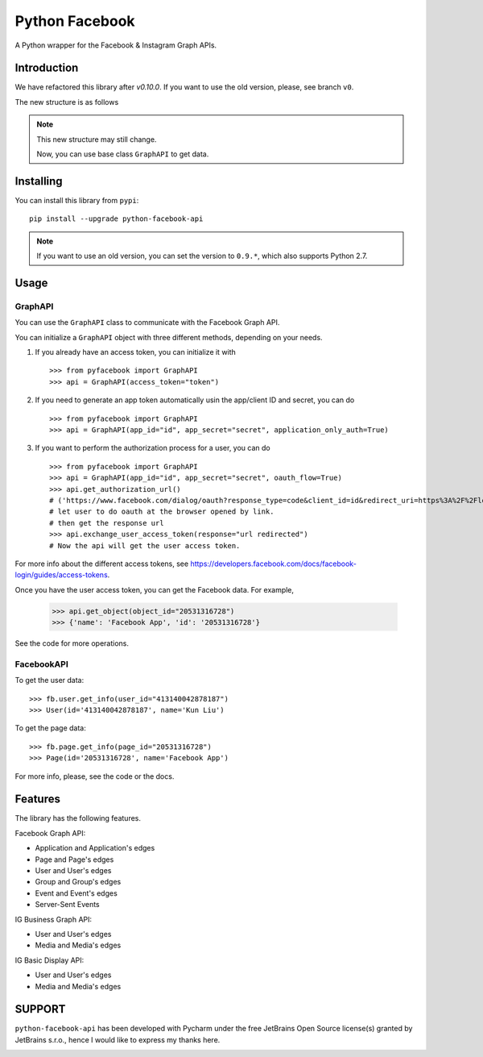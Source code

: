 Python Facebook
---------------

A Python wrapper for the Facebook & Instagram Graph APIs.

.. image:: https://github.com/sns-sdks/python-facebook/workflows/Test/badge.svg
    :target: https://github.com/sns-sdks/python-facebook/actions
    :alt: Build Status

.. image:: https://img.shields.io/badge/Docs-passing-brightgreen
    :target: https://sns-sdks.github.io/python-facebook/
    :alt: Documentation Status

.. image:: https://codecov.io/gh/sns-sdks/python-facebook/branch/master/graph/badge.svg
    :target: https://codecov.io/gh/sns-sdks/python-facebook
    :alt: Codecov

.. image:: https://img.shields.io/pypi/v/python-facebook-api.svg
    :target: https://pypi.org/project/python-facebook-api
    :alt: PyPI


============
Introduction
============

We have refactored this library after `v0.10.0`. If you want to use the old version, please, see branch ``v0``.

The new structure is as follows

.. image:: docs/docs/images/structure.png


.. note::

    This new structure may still change.

    Now, you can use base class ``GraphAPI`` to get data.

==========
Installing
==========

You can install this library from ``pypi``::

    pip install --upgrade python-facebook-api

.. note::

    If you want to use an old version, you can set the version to ``0.9.*``, which also supports Python 2.7.

=====
Usage
=====

--------
GraphAPI
--------

You can use the ``GraphAPI`` class to communicate with the Facebook Graph API.

You can initialize a ``GraphAPI`` object with three different methods, depending on your needs.

1. If you already have an access token, you can initialize it with ::

    >>> from pyfacebook import GraphAPI
    >>> api = GraphAPI(access_token="token")

2. If you need to generate an app token automatically usin the app/client ID and secret, you can do ::

    >>> from pyfacebook import GraphAPI
    >>> api = GraphAPI(app_id="id", app_secret="secret", application_only_auth=True)

3. If you want to perform the authorization process for a user, you can do ::

    >>> from pyfacebook import GraphAPI
    >>> api = GraphAPI(app_id="id", app_secret="secret", oauth_flow=True)
    >>> api.get_authorization_url()
    # ('https://www.facebook.com/dialog/oauth?response_type=code&client_id=id&redirect_uri=https%3A%2F%2Flocalhost%2F&scope=public_profile&state=PyFacebook', 'PyFacebook')
    # let user to do oauth at the browser opened by link.
    # then get the response url
    >>> api.exchange_user_access_token(response="url redirected")
    # Now the api will get the user access token.

For more info about the different access tokens, see https://developers.facebook.com/docs/facebook-login/guides/access-tokens.

Once you have the user access token, you can get the Facebook data. For example,

    >>> api.get_object(object_id="20531316728")
    >>> {'name': 'Facebook App', 'id': '20531316728'}

See the code for more operations.

-----------
FacebookAPI
-----------

To get the user data::

    >>> fb.user.get_info(user_id="413140042878187")
    >>> User(id='413140042878187', name='Kun Liu')

To get the page data::

    >>> fb.page.get_info(page_id="20531316728")
    >>> Page(id='20531316728', name='Facebook App')

For more info, please, see the code or the docs.

========
Features
========

The library has the following features.

Facebook Graph API:

- Application and Application's edges
- Page and Page's edges
- User and User's edges
- Group and Group's edges
- Event and Event's edges
- Server-Sent Events

IG Business Graph API:

- User and User's edges
- Media and Media's edges

IG Basic Display API:

- User and User's edges
- Media and Media's edges

=======
SUPPORT
=======

``python-facebook-api`` has been developed with Pycharm under the free JetBrains Open Source license(s) granted by JetBrains s.r.o.,
hence I would like to express my thanks here.

.. image:: docs/docs/images/jetbrains.svg
    :target: https://www.jetbrains.com/?from=sns-sdks/python-facebook
    :alt: Jetbrains
